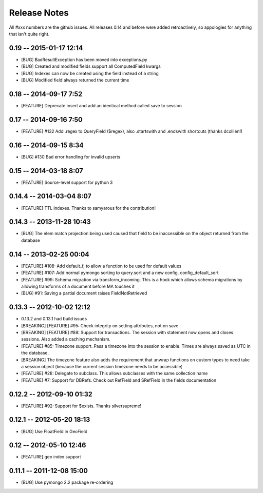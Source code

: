 Release Notes
=======================

All #xxx numbers are the github issues.  All releases 0.14 and before were added retroactively, so appologies for anything that isn't quite right.

0.19 -- 2015-01-17 12:14
-----------------------------
* [BUG] BadResultException has been moved into exceptions.py
* [BUG] Created and modified fields support all ComputedField kwargs
* [BUG] Indexes can now be created using the field instead of a string
* [BUG] Modified field always returned the current time

0.18 -- 2014-09-17 7:52
-----------------------------
* [FEATURE] Deprecate insert and add an identical method called save to session

0.17 -- 2014-09-16 7:50
-----------------------------
* [FEATURE] #132 Add .regex to QueryField ($regex), also .startswith and .endswith shortcuts (thanks dcollien!)

0.16 -- 2014-09-15 8:34
-----------------------------
* [BUG] #130 Bad error handling for invalid upserts


0.15 -- 2014-03-18 8:07
-----------------------------
* [FEATURE] Source-level support for python 3


0.14.4 -- 2014-03-04 8:07
-----------------------------
* [FEATURE] TTL indexes. Thanks to samyarous for the contribution!

0.14.3 -- 2013-11-28 10:43
-----------------------------
* [BUG] The elem match projection being used caused that field to be inaccessible on the object returned from the database


0.14 -- 2013-02-25 00:04
-----------------------------
* [FEATURE] #108: Add default_f, to allow a function to be used for default values
* [FEATURE] #107: Add normal pymongo sorting to query.sort and a new config, config_default_sort
* [FEATURE] #99: Schema migration via transform_incoming. This is a hook which allows schema migrations by allowing transforms of a document before MA touches it
* [BUG] #91: Saving a partial document raises FieldNotRetrieved

0.13.3 -- 2012-10-02 12:12
-----------------------------

* 0.13.2 and 0.13.1 had build issues
* [BREAKING] [FEATURE] #95: Check integrity on setting attributes, not on save
* [BREAKING] [FEATURE] #88: Support for transactions. The session with statement now opens and closes sessions.  Also added a caching mechanism.
* [FEATURE] #85: Timezone support. Pass a timezone into the session to enable. Times are always saved as UTC in the database.
* [BREAKING] The timezone feature also adds the requirement that unwrap functions on custom types to need take a session object (because the current session timezone needs to be accessible)
* [FEATURE] #28: Delegate to subclass. This allows subclasses with the same collection name
* [FEATURE] #7: Support for DBRefs. Check out RefField and SRefField in the fields documentation


0.12.2 -- 2012-09-10 01:32
-----------------------------
* [FEATURE] #92: Support for $exists. Thanks silversupreme!


0.12.1 -- 2012-05-20 18:13
-----------------------------
* [BUG] Use FloatField in GeoField


0.12 -- 2012-05-10 12:46
-----------------------------
* [FEATURE] geo index support


0.11.1 -- 2011-12-08 15:00
-----------------------------

* [BUG] Use pymongo 2.2 package re-ordering
